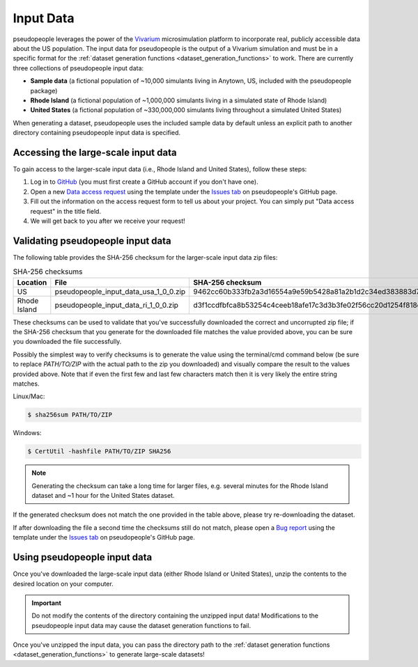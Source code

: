 .. _input_data_main:

==========
Input Data
==========

pseudopeople leverages the power of the `Vivarium
<https://vivarium.readthedocs.io/en/latest/>`_ microsimulation platform to
incorporate real, publicly accessible data about the US population. The input
data for pseudopeople is the output of a Vivarium simulation and must be in a
specific format for the :ref:`dataset generation functions
<dataset_generation_functions>` to work. There are currently three collections
of pseudopeople input data:

- **Sample data** (a fictional population of ~10,000 simulants living in Anytown, US, included with the pseudopeople package)
- **Rhode Island** (a fictional population of ~1,000,000 simulants living in a simulated state of Rhode Island)
- **United States** (a fictional population of ~330,000,000 simulants living throughout a simulated United States)

When generating a dataset, pseudopeople uses the included sample data by default
unless an explicit path to another directory containing pseudopeople input data
is specified.

Accessing the large-scale input data
------------------------------------

To gain access to the larger-scale input data (i.e., Rhode Island and United States),
follow these steps:

#. Log in to `GitHub <https://github.com/>`_ (you must first create a GitHub account if you don't have one).
#. Open a new `Data access request <https://github.com/ihmeuw/pseudopeople/issues/new?assignees=&labels=&template=data_access_request.yml>`_ using the template under the `Issues tab <https://github.com/ihmeuw/pseudopeople/issues>`_ on pseudopeople's GitHub page.
#. Fill out the information on the access request form to tell us about your project. You can simply put "Data access request" in the title field.
#. We will get back to you after we receive your request!

Validating pseudopeople input data
----------------------------------

The following table provides the SHA-256 checksum for the larger-scale input
data zip files:

.. list-table:: SHA-256 checksums
  :header-rows: 1

  * - Location
    - File
    - SHA-256 checksum
  * - US
    - pseudopeople_input_data_usa_1_0_0.zip
    - 9462cc60b333fb2a3d16554a9e59b5428a81a2b1d2c34ed383883d7b68d2f89f
  * - Rhode Island
    - pseudopeople_input_data_ri_1_0_0.zip
    - d3f1ccdfbfca8b53254c4ceeb18afe17c3d3b3fe02f56cc20d1254f818c39435

These checksums can be used to validate that you've successfully
downloaded the correct and uncorrupted zip file; if the SHA-256 checksum that
you generate for the downloaded file matches the value provided above, you can
be sure you downloaded the file successfully.

Possibly the simplest way to verify checksums is to generate the value using the 
terminal/cmd command below (be sure to replace `PATH/TO/ZIP`  with the actual path 
to the zip you downloaded) and visually compare the result to the
values provided above. Note that if even the first few and last few characters 
match then it is very likely the entire string matches.

Linux/Mac:

.. code-block:: console

  $ sha256sum PATH/TO/ZIP

Windows:

.. code-block:: console

  $ CertUtil -hashfile PATH/TO/ZIP SHA256

.. note::
  
  Generating the checksum can take a long time for larger files, e.g. several
  minutes for the Rhode Island dataset and ~1 hour for the United States dataset.

If the generated checksum does not match the one provided in the table above,
please try re-downloading the dataset.

If after downloading the file a second time the checksums still do not match,
please open a `Bug report <https://github.com/ihmeuw/pseudopeople/issues/new?assignees=&labels=&template=bug_report.yml>`_ 
using the template under the `Issues tab <https://github.com/ihmeuw/pseudopeople/issues>`_ 
on pseudopeople's GitHub page.

Using pseudopeople input data
-----------------------------

Once you've downloaded the large-scale input data (either Rhode Island or United
States), unzip the contents to the desired location on your computer.

.. important::

  Do not modify the contents of the directory containing the unzipped input
  data! Modifications to the pseudopeople input data may cause the dataset
  generation functions to fail.

Once you've unzipped the input data, you can pass the directory path to the
:ref:`dataset generation functions <dataset_generation_functions>` to generate large-scale datasets!
